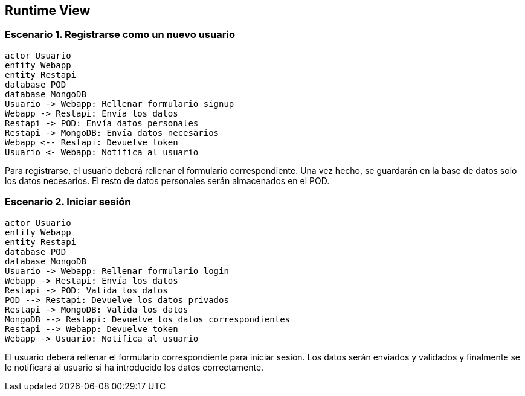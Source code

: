 [[section-runtime-view]]
== Runtime View

=== Escenario 1. Registrarse como un nuevo usuario

[plantuml,"escenario1",png]
----
actor Usuario
entity Webapp
entity Restapi
database POD
database MongoDB
Usuario -> Webapp: Rellenar formulario signup
Webapp -> Restapi: Envía los datos
Restapi -> POD: Envía datos personales
Restapi -> MongoDB: Envía datos necesarios
Webapp <-- Restapi: Devuelve token
Usuario <- Webapp: Notifica al usuario
----

Para registrarse, el usuario deberá rellenar el formulario correspondiente. Una vez hecho, se guardarán en la base de datos solo los datos necesarios. El resto de datos personales serán almacenados en el POD.


=== Escenario 2. Iniciar sesión

[plantuml,"escenario2",png]
----
actor Usuario
entity Webapp
entity Restapi
database POD
database MongoDB
Usuario -> Webapp: Rellenar formulario login
Webapp -> Restapi: Envía los datos
Restapi -> POD: Valida los datos
POD --> Restapi: Devuelve los datos privados
Restapi -> MongoDB: Valida los datos
MongoDB --> Restapi: Devuelve los datos correspondientes
Restapi --> Webapp: Devuelve token 
Webapp -> Usuario: Notifica al usuario
----

El usuario deberá rellenar el formulario correspondiente para iniciar sesión. Los datos serán enviados y validados y finalmente se le notificará al usuario si ha introducido los datos correctamente.
